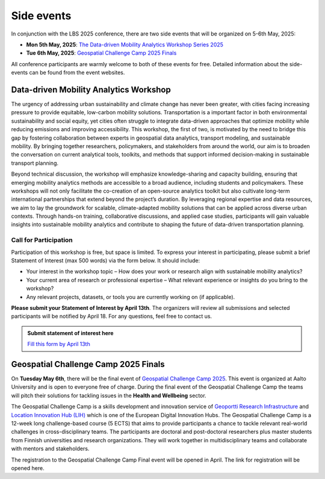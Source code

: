 Side events
===========

In conjunction with the LBS 2025 conference, there are two side events that will be organized on 5-6th May, 2025:

- **Mon 5th May, 2025**: `The Data-driven Mobility Analytics Workshop Series 2025 <https://ptal-io.github.io/ddma2025/#workshop1>`__
- **Tue 6th May, 2025**: `Geospatial Challenge Camp 2025 Finals <http://challenge-camp.geoportti.fi>`__

All conference participants are warmly welcome to both of these events for free. Detailed information about the side-events can be found from the event websites.

Data-driven Mobility Analytics Workshop
---------------------------------------

The urgency of addressing urban sustainability and climate change has never been greater, with cities facing increasing pressure to provide equitable, low-carbon mobility solutions. Transportation is a important factor in both environmental sustainability and social equity, yet cities often struggle to integrate data-driven approaches that optimize mobility while reducing emissions and improving accessibility. This workshop, the first of two, is motivated by the need to bridge this gap by fostering collaboration between experts in geospatial data analytics, transport modeling, and sustainable mobility. By bringing together researchers, policymakers, and stakeholders from around the world, our aim is to broaden the conversation on current analytical tools, toolkits, and methods that support informed decision-making in sustainable transport planning.

Beyond technical discussion, the workshop will emphasize knowledge-sharing and capacity building, ensuring that emerging mobility analytics methods are accessible to a broad audience, including students and policymakers. These workshops will not only facilitate the co-creation of an open-source analytics toolkit but also cultivate long-term international partnerships that extend beyond the project’s duration. By leveraging regional expertise and data resources, we aim to lay the groundwork for scalable, climate-adapted mobility solutions that can be applied across diverse urban contexts. Through hands-on training, collaborative discussions, and applied case studies, participants will gain valuable insights into sustainable mobility analytics and contribute to shaping the future of data-driven transportation planning.

Call for Participation
~~~~~~~~~~~~~~~~~~~~~~

Participation of this workshop is free, but space is limited. To express your interest in participating, please submit a brief Statement of Interest (max 500 words) via the form below. It should include:

- Your interest in the workshop topic – How does your work or research align with sustainable mobility analytics?
- Your current area of research or professional expertise – What relevant experience or insights do you bring to the workshop?
- Any relevant projects, datasets, or tools you are currently working on (if applicable).

**Please submit your Statement of Interest by April 13th**. The organizers will review all submissions and selected participants will be notified by April 18. For any questions, feel free to contact us.

.. admonition:: Submit statement of interest here

   `Fill this form by April 13th <https://forms.office.com/r/yARNfLXp5t>`__

Geospatial Challenge Camp 2025 Finals
-------------------------------------

On **Tuesday May 6th**, there will be the final event of `Geospatial Challenge Camp 2025 <https://challenge-camp.geoportti.fi>`__.
This event is organized at Aalto University and is open to everyone free of charge. During the final event of the Geospatial Challenge Camp the teams will pitch their solutions for tackling issues in the **Health and Wellbeing** sector.

The Geospatial Challenge Camp is a skills development and innovation service of `Geoportti Research Infrastructure <https://www.geoportti.fi/>`__
and `Location Innovation Hub (LIH) <https://www.maanmittauslaitos.fi/en/locationinnovationhub>`__ which is one of the
European Digital Innovation Hubs. The Geospatial Challenge Camp is a 12-week long challenge-based course (5 ECTS)
that aims to provide participants a chance to tackle relevant real-world challenges in cross-disciplinary teams.
The participants are doctoral and post-doctoral researchers plus master students from Finnish universities and research organizations.
They will work together in multidisciplinary teams and collaborate with mentors and stakeholders.

The registration to the Geospatial Challenge Camp Final event will be opened in April. The link for registration will be opened here.